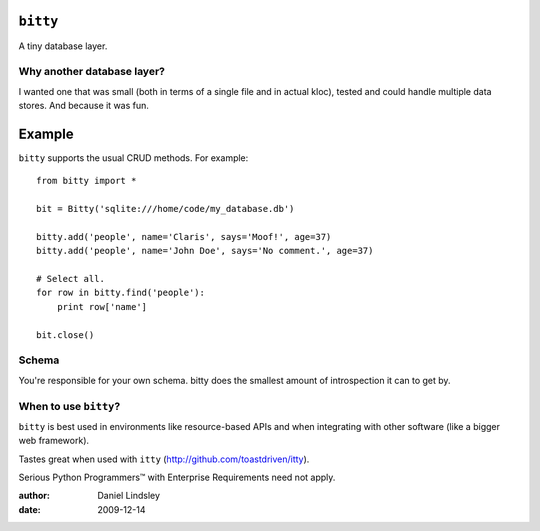 ``bitty``
=========

A tiny database layer.


Why another database layer?
---------------------------

I wanted one that was small (both in terms of a single file and in actual kloc),
tested and could handle multiple data stores. And because it was fun.

Example
=======

``bitty`` supports the usual CRUD methods. For example::

    from bitty import *
    
    bit = Bitty('sqlite:///home/code/my_database.db')
    
    bitty.add('people', name='Claris', says='Moof!', age=37)
    bitty.add('people', name='John Doe', says='No comment.', age=37)
    
    # Select all.
    for row in bitty.find('people'):
        print row['name']
    
    bit.close()


Schema
------

You're responsible for your own schema. bitty does the smallest amount of
introspection it can to get by.


When to use ``bitty``?
----------------------

``bitty`` is best used in environments like resource-based APIs and when 
integrating with other software (like a bigger web framework).

Tastes great when used with ``itty`` (http://github.com/toastdriven/itty).

Serious Python Programmers™ with Enterprise Requirements need not apply.


:author: Daniel Lindsley
:date: 2009-12-14